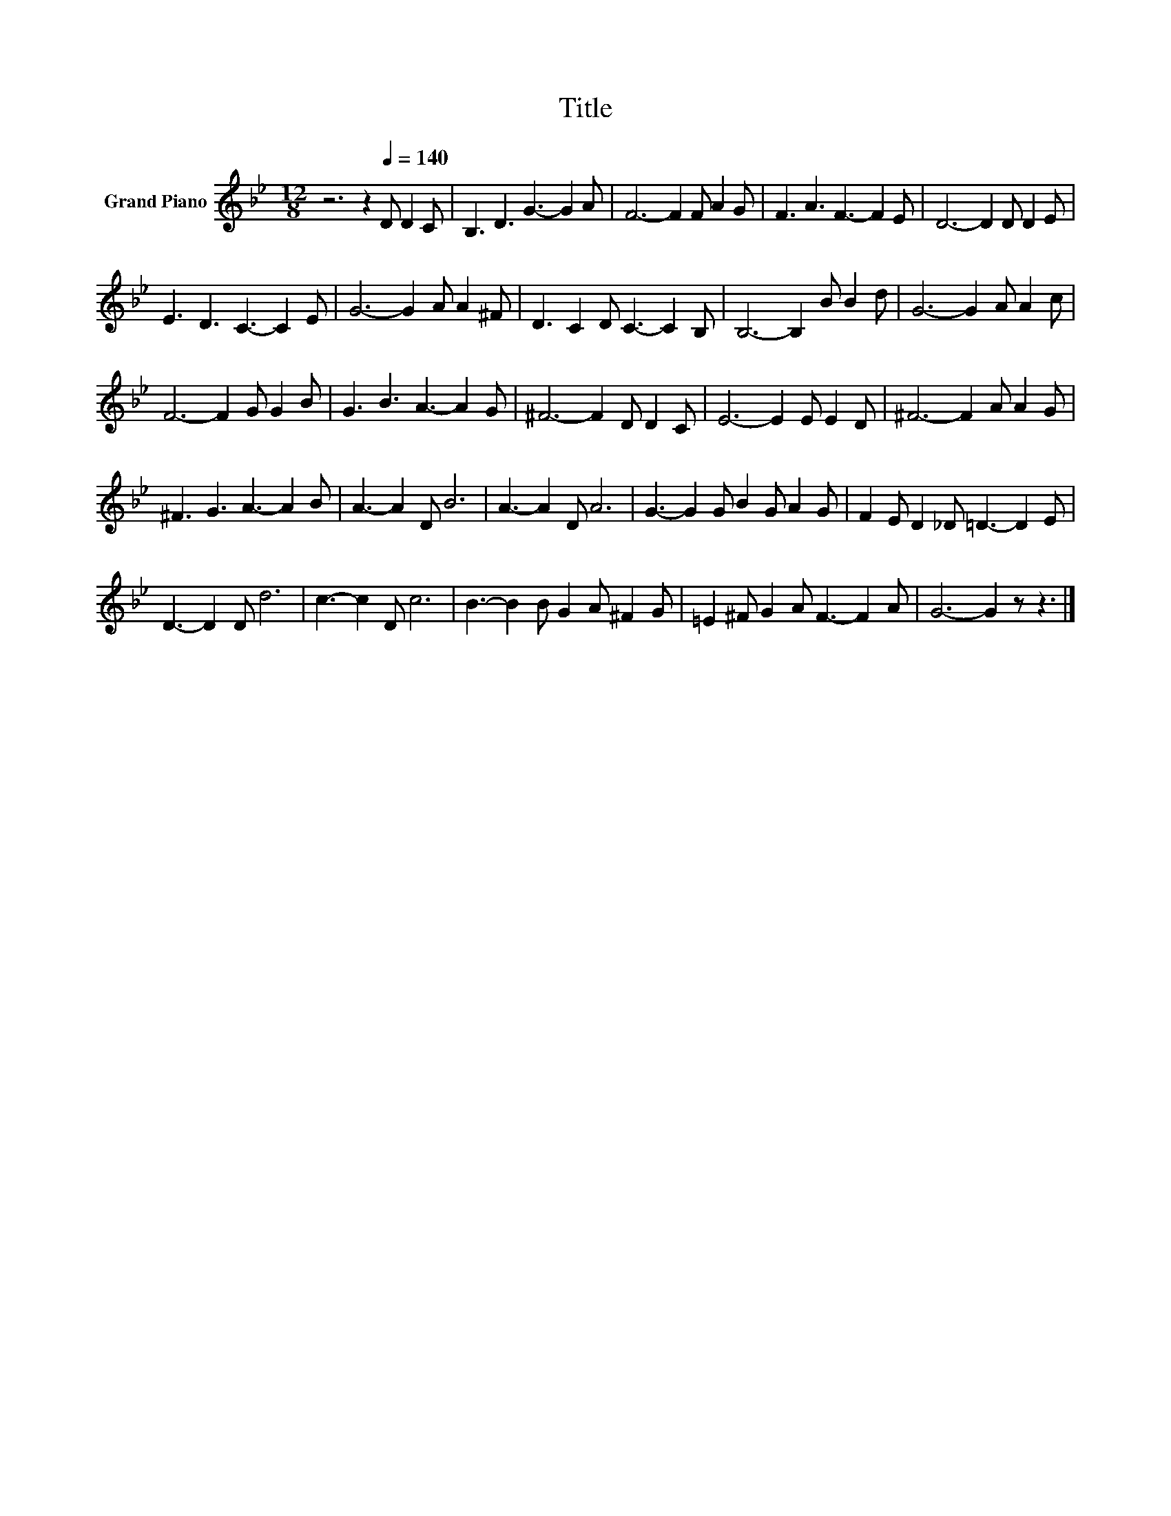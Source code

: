 X:1
T:Title
L:1/8
M:12/8
K:Bb
V:1 treble nm="Grand Piano"
V:1
 z6 z2[Q:1/4=140] D D2 C | B,3 D3 G3- G2 A | F6- F2 F A2 G | F3 A3 F3- F2 E | D6- D2 D D2 E | %5
 E3 D3 C3- C2 E | G6- G2 A A2 ^F | D3 C2 D C3- C2 B, | B,6- B,2 B B2 d | G6- G2 A A2 c | %10
 F6- F2 G G2 B | G3 B3 A3- A2 G | ^F6- F2 D D2 C | E6- E2 E E2 D | ^F6- F2 A A2 G | %15
 ^F3 G3 A3- A2 B | A3- A2 D B6 | A3- A2 D A6 | G3- G2 G B2 G A2 G | F2 E D2 _D =D3- D2 E | %20
 D3- D2 D d6 | c3- c2 D c6 | B3- B2 B G2 A ^F2 G | =E2 ^F G2 A F3- F2 A | G6- G2 z z3 |] %25

